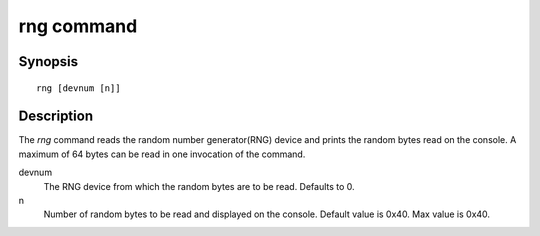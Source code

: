 .. SPDX-License-Identifier: GPL-2.0+

.. index::
   single: rng (command)

rng command
===========

Synopsis
--------

::

    rng [devnum [n]]

Description
-----------

The *rng* command reads the random number generator(RNG) device and
prints the random bytes read on the console. A maximum of 64 bytes can
be read in one invocation of the command.

devnum
    The RNG device from which the random bytes are to be
    read. Defaults to 0.

n
    Number of random bytes to be read and displayed on the
    console. Default value is 0x40. Max value is 0x40.
